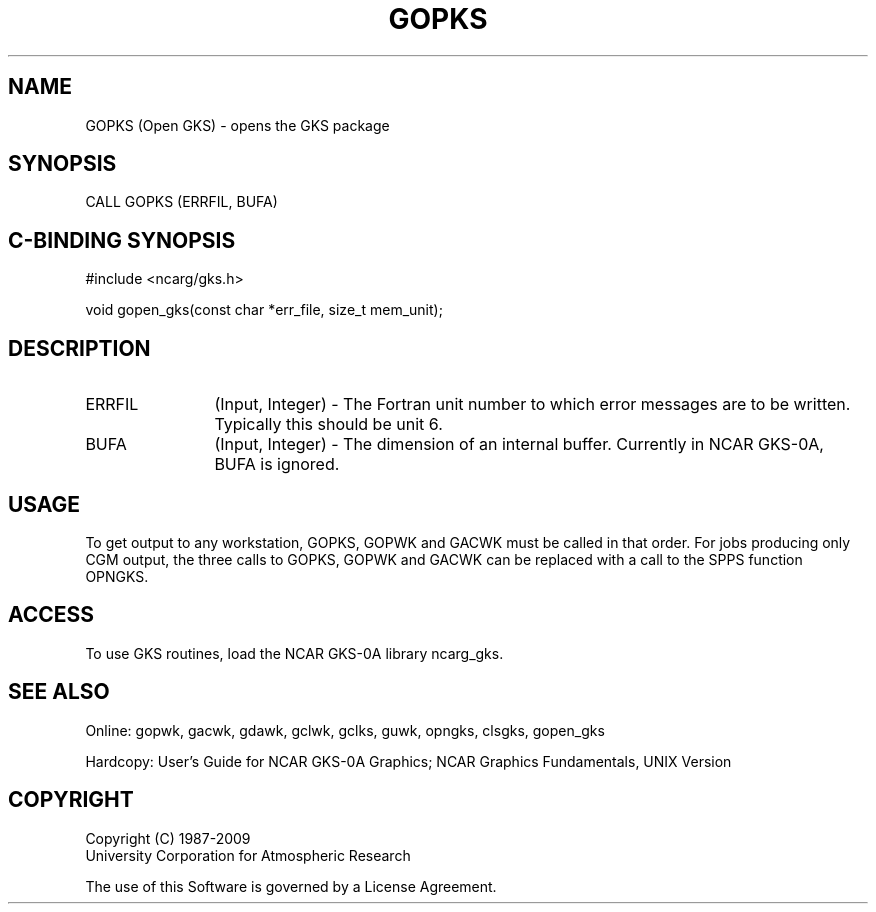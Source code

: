 .\"
.\"	$Id: gopks.m,v 1.16 2008-12-23 00:03:02 haley Exp $
.\"
.TH GOPKS 3NCARG "March 1993" UNIX "NCAR GRAPHICS"
.SH NAME
GOPKS (Open GKS) - opens the GKS package
.SH SYNOPSIS
CALL GOPKS (ERRFIL, BUFA)
.SH C-BINDING SYNOPSIS
#include <ncarg/gks.h>
.sp
void gopen_gks(const char *err_file, size_t mem_unit);
.SH DESCRIPTION
.IP ERRFIL 12
(Input, Integer) - The Fortran unit number to which 
error messages are to be written. 
Typically this should be unit 6.
.IP BUFA 12
(Input, Integer) - The dimension of an internal buffer. 
Currently in NCAR GKS-0A, BUFA is ignored.
.SH USAGE
To get output to any workstation,
GOPKS, GOPWK and GACWK must be called in that order.
For jobs producing only CGM output, the three calls to GOPKS, GOPWK and GACWK 
can be replaced with a call to the SPPS function OPNGKS.
.SH ACCESS
To use GKS routines, load the NCAR GKS-0A library 
ncarg_gks.
.SH SEE ALSO
Online: 
gopwk, gacwk, gdawk, gclwk, gclks, guwk, opngks, clsgks, gopen_gks
.sp
Hardcopy: 
User's Guide for NCAR GKS-0A Graphics;
NCAR Graphics Fundamentals, UNIX Version
.SH COPYRIGHT
Copyright (C) 1987-2009
.br
University Corporation for Atmospheric Research
.br

The use of this Software is governed by a License Agreement.
